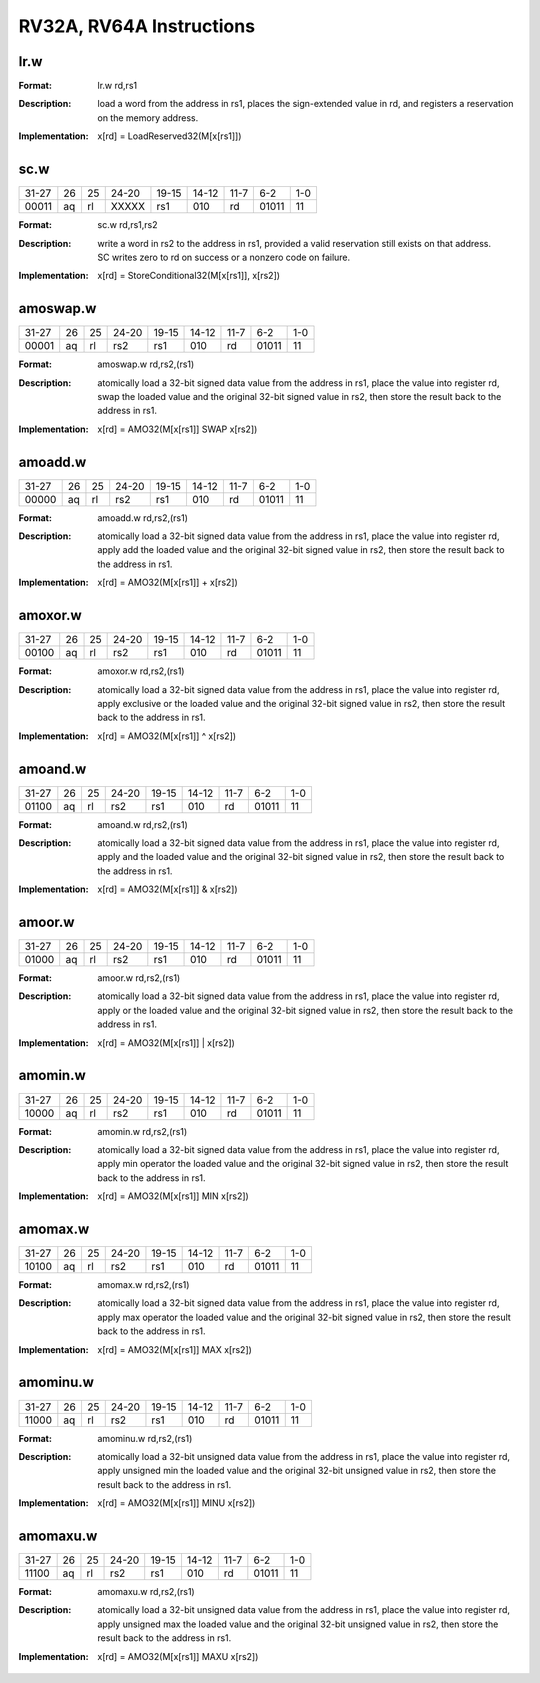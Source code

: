 RV32A, RV64A Instructions
=========================

lr.w
-----

.. tabularcolumns:: |c|c|c|c|c|c|c|c|
.. table::

  +-----+--+--+-----+-----+-----+-----+-----+---+
  |31-27|26|25|24-20|19-15|14-12|11-7 |6-2  |1-0|
  +-----+--+--+-----+-----+-----+-----+-----+---+
  |00010|aq|rl|   |00000|rs1  |010  |rd   |01011|11 |
  +-----+--+--+-----+-----+-----+-----+-----+---+



:Format:
  | lr.w       rd,rs1

:Description:
  | load a word from the address in rs1, places the sign-extended value in rd, and registers a reservation on the memory address.

:Implementation:
  | x[rd] = LoadReserved32(M[x[rs1]])


sc.w
-----

.. tabularcolumns:: |c|c|c|c|c|c|c|c|
.. table::

  +-----+--+--+-----+-----+-----+-----+-----+---+
  |31-27|26|25|24-20|19-15|14-12|11-7 |6-2  |1-0|
  +-----+--+--+-----+-----+-----+-----+-----+---+
  |00011|aq|rl|XXXXX|rs1  |010  |rd   |01011|11 |
  +-----+--+--+-----+-----+-----+-----+-----+---+



:Format:
  | sc.w       rd,rs1,rs2

:Description:
  | write a word in rs2 to the address in rs1, provided a valid reservation still exists on that address.
  | SC writes zero to rd on success or a nonzero code on failure.

:Implementation:
  | x[rd] = StoreConditional32(M[x[rs1]], x[rs2])


amoswap.w
----------

.. tabularcolumns:: |c|c|c|c|c|c|c|c|
.. table::

  +-----+--+--+-----+-----+-----+-----+-----+---+
  |31-27|26|25|24-20|19-15|14-12|11-7 |6-2  |1-0|
  +-----+--+--+-----+-----+-----+-----+-----+---+
  |00001|aq|rl|rs2  |rs1  |010  |rd   |01011|11 |
  +-----+--+--+-----+-----+-----+-----+-----+---+



:Format:
  | amoswap.w  rd,rs2,(rs1)

:Description:
  | atomically load a 32-bit signed data value from the address in rs1, place the value into register rd, swap the loaded value and the original 32-bit signed value in rs2, then store the result back to the address in rs1.

:Implementation:
  | x[rd] = AMO32(M[x[rs1]] SWAP x[rs2])


amoadd.w
---------

.. tabularcolumns:: |c|c|c|c|c|c|c|c|
.. table::

  +-----+--+--+-----+-----+-----+-----+-----+---+
  |31-27|26|25|24-20|19-15|14-12|11-7 |6-2  |1-0|
  +-----+--+--+-----+-----+-----+-----+-----+---+
  |00000|aq|rl|rs2  |rs1  |010  |rd   |01011|11 |
  +-----+--+--+-----+-----+-----+-----+-----+---+



:Format:
  | amoadd.w   rd,rs2,(rs1)

:Description:
  | atomically load a 32-bit signed data value from the address in rs1, place the value into register rd, apply add the loaded value and the original 32-bit signed value in rs2, then store the result back to the address in rs1.

:Implementation:
  | x[rd] = AMO32(M[x[rs1]] + x[rs2])




amoxor.w
---------

.. tabularcolumns:: |c|c|c|c|c|c|c|c|
.. table::

  +-----+--+--+-----+-----+-----+-----+-----+---+
  |31-27|26|25|24-20|19-15|14-12|11-7 |6-2  |1-0|
  +-----+--+--+-----+-----+-----+-----+-----+---+
  |00100|aq|rl|rs2  |rs1  |010  |rd   |01011|11 |
  +-----+--+--+-----+-----+-----+-----+-----+---+



:Format:
  | amoxor.w   rd,rs2,(rs1)

:Description:
  | atomically load a 32-bit signed data value from the address in rs1, place the value into register rd, apply exclusive or the loaded value and the original 32-bit signed value in rs2, then store the result back to the address in rs1.
:Implementation:
  | x[rd] = AMO32(M[x[rs1]] ^ x[rs2])




amoand.w
---------

.. tabularcolumns:: |c|c|c|c|c|c|c|c|
.. table::

  +-----+--+--+-----+-----+-----+-----+-----+---+
  |31-27|26|25|24-20|19-15|14-12|11-7 |6-2  |1-0|
  +-----+--+--+-----+-----+-----+-----+-----+---+
  |01100|aq|rl|rs2  |rs1  |010  |rd   |01011|11 |
  +-----+--+--+-----+-----+-----+-----+-----+---+



:Format:
  | amoand.w   rd,rs2,(rs1)

:Description:
  | atomically load a 32-bit signed data value from the address in rs1, place the value into register rd, apply and the loaded value and the original 32-bit signed value in rs2, then store the result back to the address in rs1.

:Implementation:
  | x[rd] = AMO32(M[x[rs1]] & x[rs2])




amoor.w
--------

.. tabularcolumns:: |c|c|c|c|c|c|c|c|
.. table::

  +-----+--+--+-----+-----+-----+-----+-----+---+
  |31-27|26|25|24-20|19-15|14-12|11-7 |6-2  |1-0|
  +-----+--+--+-----+-----+-----+-----+-----+---+
  |01000|aq|rl|rs2  |rs1  |010  |rd   |01011|11 |
  +-----+--+--+-----+-----+-----+-----+-----+---+



:Format:
  | amoor.w    rd,rs2,(rs1)

:Description:
  | atomically load a 32-bit signed data value from the address in rs1, place the value into register rd, apply or the loaded value and the original 32-bit signed value in rs2, then store the result back to the address in rs1.

:Implementation:
  | x[rd] = AMO32(M[x[rs1]] | x[rs2])




amomin.w
---------

.. tabularcolumns:: |c|c|c|c|c|c|c|c|
.. table::

  +-----+--+--+-----+-----+-----+-----+-----+---+
  |31-27|26|25|24-20|19-15|14-12|11-7 |6-2  |1-0|
  +-----+--+--+-----+-----+-----+-----+-----+---+
  |10000|aq|rl|rs2  |rs1  |010  |rd   |01011|11 |
  +-----+--+--+-----+-----+-----+-----+-----+---+



:Format:
  | amomin.w   rd,rs2,(rs1)

:Description:
  | atomically load a 32-bit signed data value from the address in rs1, place the value into register rd, apply min operator the loaded value and the original 32-bit signed value in rs2, then store the result back to the address in rs1.

:Implementation:
  | x[rd] = AMO32(M[x[rs1]] MIN x[rs2])




amomax.w
---------

.. tabularcolumns:: |c|c|c|c|c|c|c|c|
.. table::

  +-----+--+--+-----+-----+-----+-----+-----+---+
  |31-27|26|25|24-20|19-15|14-12|11-7 |6-2  |1-0|
  +-----+--+--+-----+-----+-----+-----+-----+---+
  |10100|aq|rl|rs2  |rs1  |010  |rd   |01011|11 |
  +-----+--+--+-----+-----+-----+-----+-----+---+



:Format:
  | amomax.w   rd,rs2,(rs1)

:Description:
  | atomically load a 32-bit signed data value from the address in rs1, place the value into register rd, apply max operator the loaded value and the original 32-bit signed value in rs2, then store the result back to the address in rs1.

:Implementation:
  | x[rd] = AMO32(M[x[rs1]] MAX x[rs2])




amominu.w
----------

.. tabularcolumns:: |c|c|c|c|c|c|c|c|
.. table::

  +-----+--+--+-----+-----+-----+-----+-----+---+
  |31-27|26|25|24-20|19-15|14-12|11-7 |6-2  |1-0|
  +-----+--+--+-----+-----+-----+-----+-----+---+
  |11000|aq|rl|rs2  |rs1  |010  |rd   |01011|11 |
  +-----+--+--+-----+-----+-----+-----+-----+---+



:Format:
  | amominu.w  rd,rs2,(rs1)

:Description:
  | atomically load a 32-bit unsigned data value from the address in rs1, place the value into register rd, apply unsigned min the loaded value and the original 32-bit unsigned value in rs2, then store the result back to the address in rs1.

:Implementation:
  | x[rd] = AMO32(M[x[rs1]] MINU x[rs2])




amomaxu.w
----------

.. tabularcolumns:: |c|c|c|c|c|c|c|c|
.. table::

  +-----+--+--+-----+-----+-----+-----+-----+---+
  |31-27|26|25|24-20|19-15|14-12|11-7 |6-2  |1-0|
  +-----+--+--+-----+-----+-----+-----+-----+---+
  |11100|aq|rl|rs2  |rs1  |010  |rd   |01011|11 |
  +-----+--+--+-----+-----+-----+-----+-----+---+



:Format:
  | amomaxu.w  rd,rs2,(rs1)

:Description:
  | atomically load a 32-bit unsigned data value from the address in rs1, place the value into register rd, apply unsigned max the loaded value and the original 32-bit unsigned value in rs2, then store the result back to the address in rs1.

:Implementation:
  | x[rd] = AMO32(M[x[rs1]] MAXU x[rs2])
